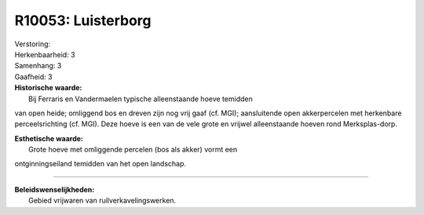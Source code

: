 R10053: Luisterborg
===================

| Verstoring:

| Herkenbaarheid: 3

| Samenhang: 3

| Gaafheid: 3

| **Historische waarde:**
|  Bij Ferraris en Vandermaelen typische alleenstaande hoeve temidden
van open heide; omliggend bos en dreven zijn nog vrij gaaf (cf. MGI);
aansluitende open akkerpercelen met herkenbare perceelsrichting (cf.
MGI). Deze hoeve is een van de vele grote en vrijwel alleenstaande
hoeven rond Merksplas-dorp.

| **Esthetische waarde:**
|  Grote hoeve met omliggende percelen (bos als akker) vormt een
ontginningseiland temidden van het open landschap.

--------------

| **Beleidswenselijkheden:**
|  Gebied vrijwaren van ruilverkavelingswerken.
